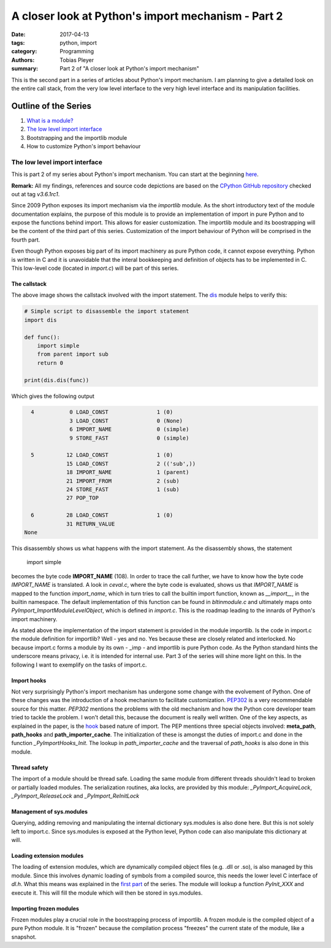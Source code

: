 A closer look at Python's import mechanism - Part 2
###################################################

:date: 2017-04-13
:tags: python, import
:category: Programming
:authors: Tobias Pleyer
:summary: Part 2 of "A closer look at Python's import mechanism"

This is the second part in a series of articles about Python's import mechanism. I am planning to give a detailed look on the entire call stack, from the very low level interface to the very high level interface and its manipulation facilities.

Outline of the Series
=====================

#. `What is a module? <{filename}/post4.rst>`_
#. `The low level import interface <{filename}/post7.rst>`_
#. Bootstrapping and the importlib module
#. How to customize Python's import behaviour

The low level import interface
------------------------------

This is part 2 of my series about Python's import mechanism. You can start at the beginning `here <{filename}/post4.rst>`_.

**Remark:** All my findings, references and source code depictions are based on the
`CPython GitHub repository`_ checked out at tag *v3.6.1rc1*.

.. _CPython GitHub repository: https://github.com/python/cpython

Since 2009 Python exposes its import mechanism via the `importlib` module. As the short introductory text of the module documentation explains, the purpose of this module is to provide an implementation of import in pure Python and to expose the functions behind import. This allows for easier customization. The importlib module and its boostrapping will be the content of the third part of this series. Customization of the import behaviour of Python will be comprised in the fourth part.

.. _importlib: https://docs.python.org/3/library/importlib.html

Even though Python exposes big part of its import machinery as pure Python code, it cannot expose everything. Python is written in C and it is unavoidable that the interal bookkeeping and definition of objects has to be implemented in C. This low-level code (located in *import.c*) will be part of this series.

The callstack
.............

.. image:: images/pyimport/call_stack.png
    :alt: call stack of Python's import statement

The above image shows the callstack involved with the import statement. The `dis`_ module helps to verify this:

.. _dis: https://docs.python.org/3/library/dis.html

.. code-block:: python

    # Simple script to disassemble the import statement
    import dis

    def func():
        import simple
        from parent import sub
        return 0

    print(dis.dis(func))

Which gives the following output

.. code-block:: python

      4           0 LOAD_CONST               1 (0)
                  3 LOAD_CONST               0 (None)
                  6 IMPORT_NAME              0 (simple)
                  9 STORE_FAST               0 (simple)

      5          12 LOAD_CONST               1 (0)
                 15 LOAD_CONST               2 (('sub',))
                 18 IMPORT_NAME              1 (parent)
                 21 IMPORT_FROM              2 (sub)
                 24 STORE_FAST               1 (sub)
                 27 POP_TOP

      6          28 LOAD_CONST               1 (0)
                 31 RETURN_VALUE
    None

This disassembly shows us what happens with the import statement. As the disassembly shows, the statement

    import simple

becomes the byte code **IMPORT_NAME** (108). In order to trace the call further, we have to know how the byte code *IMPORT_NAME* is translated. A look in *ceval.c*, where the byte code is evaluated, shows us that *IMPORT_NAME* is mapped to the function *import_name*, which in turn tries to call the builtin import function, known as *__import__*, in the builtin namespace. The default implementation of this function can be found in *bltinmodule.c* and ultimately maps onto *PyImport_ImportModuleLevelObject*, which is defined in *import.c*. This is the roadmap leading to the innards of Python's import machinery.

As stated above the implementation of the import statement is provided in the module importlib. Is the code in import.c the module definition for importlib? Well - yes and no. Yes because these are closely related and interlocked. No because import.c forms a module by its own - _imp - and importlib is pure Python code. As the Python standard hints the underscore means privacy, i.e. it is intended for internal use. Part 3 of the series will shine more light on this. In the following I want to exemplify on the tasks of import.c.

Import hooks
............

Not very surprisingly Python's import mechanism has undergone some change with the evolvement of Python. One of these changes was the introduction of a hook mechanism to facilitate customization. `PEP302`_ is a very recommendable source for this matter. *PEP302* mentions the problems with the old mechanism and how the Python core developer team tried to tackle the problem. I won't detail this, because the document is really well written. One of the key aspects, as explained in the paper, is the `hook`_ based nature of import. The PEP mentions three special objects involved: **meta_path**, **path_hooks** and **path_importer_cache**. The initialization of these is amongst the duties of import.c and done in the function *_PyImportHooks_Init*. The lookup in *path_importer_cache* and the traversal of *path_hooks* is also done in this module.

.. _PEP302: https://www.python.org/dev/peps/pep-0302/
.. _hook: https://en.wikipedia.org/wiki/Hooking

Thread safety
.............

The import of a module should be thread safe. Loading the same module from different threads shouldn't lead to broken or partially loaded modules. The serialization routines, aka locks, are provided by this module: *_PyImport_AcquireLock*, *_PyImport_ReleaseLock* and *_PyImport_ReInitLock*

Management of sys.modules
.........................

Querying, adding removing and manipulating the internal dictionary sys.modules is also done here. But this is not solely left to import.c. Since sys.modules is exposed at the Python level, Python code can also manipulate this dictionary at will.

Loading extension modules
.........................

The loading of extension modules, which are dynamically compiled object files (e.g. .dll or .so), is also managed by this module. Since this involves dynamic loading of symbols from a compiled source, this needs the lower level C interface of *dl.h*. What this means was explained in the `first part <{filename}/post4.rst>`_ of the series. The module will lookup a function *PyInit_XXX* and execute it. This will fill the module which will then be stored in sys.modules.

Importing frozen modules
........................

Frozen modules play a crucial role in the boostrapping process of importlib. A frozen module is the compiled object of a pure Python module. It is "frozen" because the compilation process "freezes" the current state of the module, like a snapshot.
